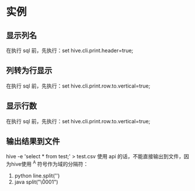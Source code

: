 * 实例
** 显示列名
   在执行 sql 前，先执行：set hive.cli.print.header=true;
** 列转为行显示
   在执行 sql 前，先执行：set hive.cli.print.row.to.vertical=true;
** 显示行数
   在执行 sql 前，先执行：set hive.cli.print.row.to.vertical=true;
** 输出结果到文件
   hive -e 'select * from test;' > test.csv
   使用 api 的话，不能直接输出到文件，因为hive使用 ^A 符号作为域的分隔符：
   1. python
      line.split('\x01')
   2. java
      split("\\u0001")
